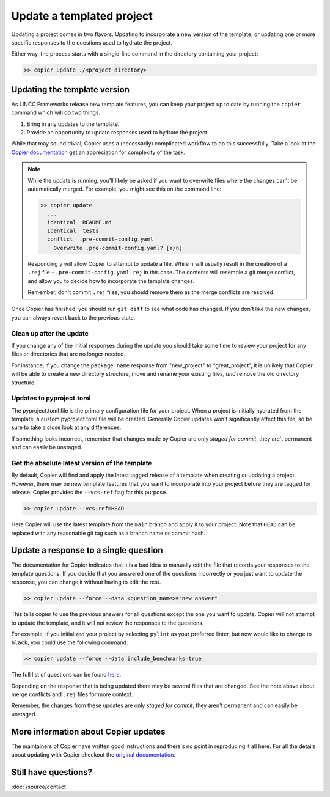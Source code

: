 Update a templated project
============================

Updating a project comes in two flavors. 
Updating to incorporate a new version of the template, or updating 
one or more specific responses to the questions used to hydrate the project.

Either way, the process starts with a single-line command in the directory containing
your project:

.. code-block:: console

    >> copier update ./<project directory>

Updating the template version
-----------------------------

As LINCC Frameworks release new template features, you can keep your project up 
to date by running the ``copier`` command which will do two things. 

1) Bring in any updates to the template.
2) Provide an opportunity to update responses used to hydrate the project.

While that may sound trivial, Copier uses a (necessarily) complicated workflow 
to do this successfully.
Take a look at the 
`Copier documentation <https://copier.readthedocs.io/en/latest/updating/#how-the-update-works>`_ 
get an appreciation for complexity of the task.

.. note::

    While the update is running, you'll likely be asked if you want to overwrite 
    files where the changes can't be automatically merged. 
    For example, you might see this on the command line:

    .. code-block:: console

        >> copier update
          ...
          identical  README.md
          identical  tests
          conflict  .pre-commit-config.yaml
            Overwrite .pre-commit-config.yaml? [Y/n]

    Responding ``y`` will allow Copier to attempt to update a file.
    While ``n`` will usually result in the creation of a ``.rej`` file - 
    ``.pre-commit-config.yaml.rej`` in this case.
    The contents will resemble a git merge conflict, and 
    allow you to decide how to incorporate the template changes.

    Remember, don't commit ``.rej`` files, you should remove them as 
    the merge conflicts are resolved.

Once Copier has finished, you should run ``git diff`` to see what code has changed.
If you don't like the new changes, you can always revert back to the previous state.

Clean up after the update
.........................

If you change any of the initial responses during the update you should 
take some time to review your project for any files or directories that are no 
longer needed. 

For instance, if you change the ``package_name`` response from "new_project" to 
"great_project", it is unlikely that Copier will be able to create a new 
directory structure, move and rename your existing files, *and* remove the old 
directory structure.

Updates to pyproject.toml
.........................

The pyproject.toml file is the primary configuration file for your project. 
When a project is initially hydrated from the template, a custom pyproject.toml file 
will be created. Generally Copier updates won't significantly affect this file, 
so be sure to take a close look at any differences.

If something looks incorrect, remember that changes made by Copier are only *staged for 
commit*, they are't permanent and can easily be unstaged.

Get the absolute latest version of the template
...............................................

By default, Copier will find and apply the latest tagged release of a template 
when creating or updating a project. 
However, there may be new template features that you want to incorporate into 
your project before they are tagged for release.
Copier provides the ``--vcs-ref`` flag for this purpose. 

.. code-block:: console

    >> copier update --vcs-ref=HEAD

Here Copier will use the latest template from the ``main`` branch and apply it 
to your project.
Note that ``HEAD`` can be replaced with any reasonable git tag such as a 
branch name or commit hash.

Update a response to a single question
-----------------------------------------

The documentation for Copier indicates that it is a bad idea to manually edit the 
file that records your responses to the template questions. If you decide that you 
answered one of the questions incorrectly or you just want to update the 
response, you can change it without having to edit the rest.

.. code-block:: console

    >> copier update --force --data <question_name>="new answer"

This tells copier to use the previous answers for all questions except the one you want to
update. Copier will not attempt to update the template, and it will not review 
the responses to the questions. 

For example, if you initialized your project by selecting ``pylint`` as your 
preferred linter, but now would like to change to ``black``, you could use the 
following command:

.. code-block:: console

    >> copier update --force --data include_benchmarks=true

The full list of questions can be found 
`here <https://github.com/lincc-frameworks/python-project-template/blob/main/copier.yml>`_.

Depending on the response that is being updated there may be several files that 
are changed. See the note above about merge conflicts and ``.rej`` files for 
more context.

Remember, the changes from these updates are only *staged for commit*, they 
aren't permanent and can easily be unstaged.

More information about Copier updates
-------------------------------------

The maintainers of Copier have written good instructions and there's no point 
in reproducing it all here. 
For all the details about updating with Copier checkout the 
`original documentation <https://copier.readthedocs.io/en/latest/updating/>`_.


Still have questions?
-------------------------------------

:doc:`/source/contact`